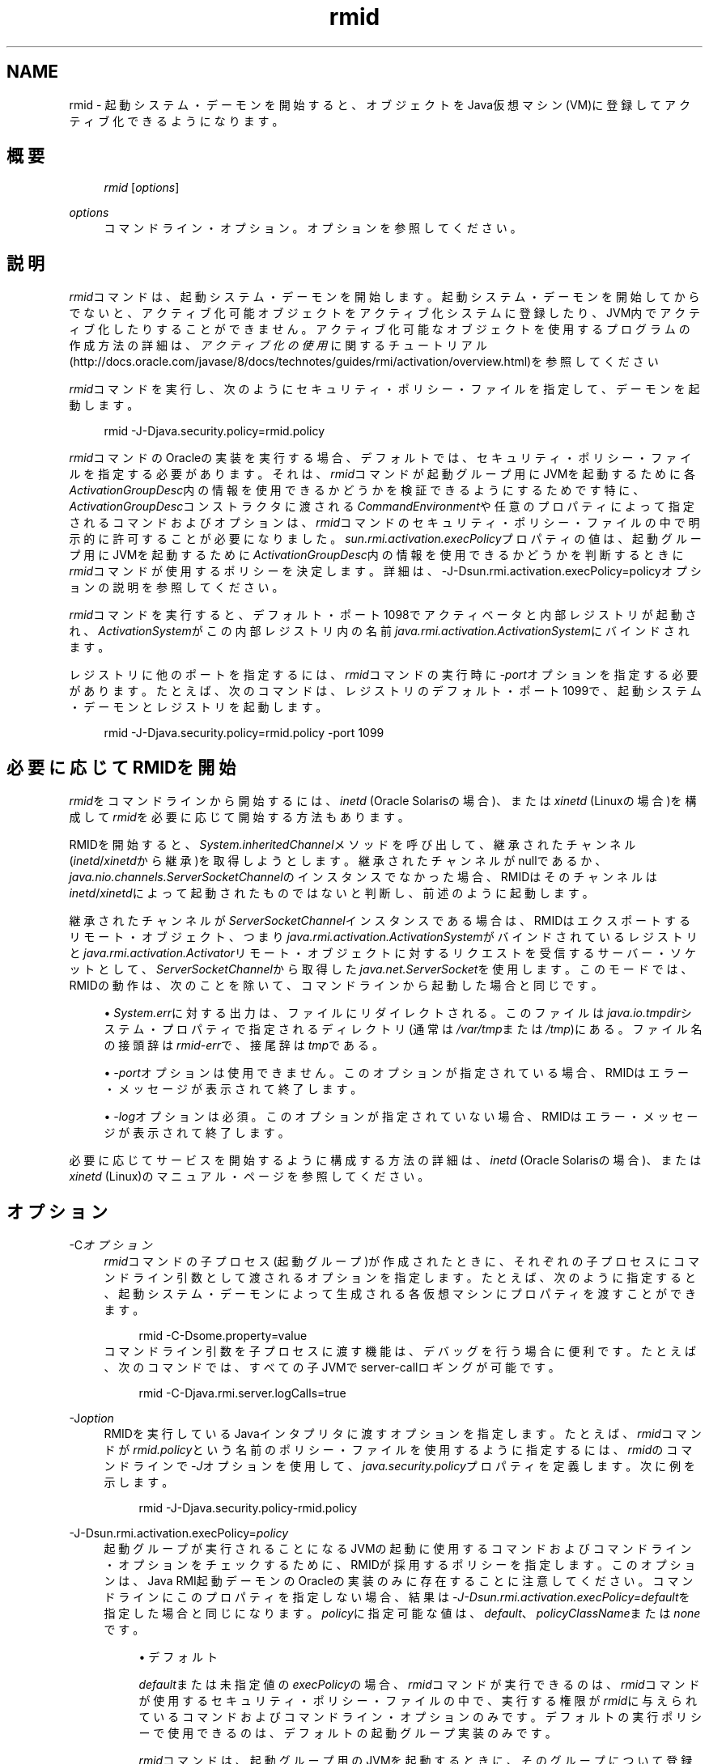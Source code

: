 '\" t
.\" Copyright (c) 1998, 2013, Oracle and/or its affiliates. All rights reserved.
.\" Title: rmid
.\" Language: English
.\" Date: 2013年11月21日
.\" SectDesc: Remote Method Invocation (RMI)ツール
.\" Software: JDK 8
.\" Arch: 汎用
.\"
.pl 99999
.TH "rmid" "1" "2013年11月21日" "JDK 8" "Remote Method Invocation (RMI)"
.\" -----------------------------------------------------------------
.\" * Define some portability stuff
.\" -----------------------------------------------------------------
.\" ~~~~~~~~~~~~~~~~~~~~~~~~~~~~~~~~~~~~~~~~~~~~~~~~~~~~~~~~~~~~~~~~~
.\" http://bugs.debian.org/507673
.\" http://lists.gnu.org/archive/html/groff/2009-02/msg00013.html
.\" ~~~~~~~~~~~~~~~~~~~~~~~~~~~~~~~~~~~~~~~~~~~~~~~~~~~~~~~~~~~~~~~~~
.ie \n(.g .ds Aq \(aq
.el       .ds Aq '
.\" -----------------------------------------------------------------
.\" * set default formatting
.\" -----------------------------------------------------------------
.\" disable hyphenation
.nh
.\" disable justification (adjust text to left margin only)
.ad l
.\" -----------------------------------------------------------------
.\" * MAIN CONTENT STARTS HERE *
.\" -----------------------------------------------------------------
.SH "NAME"
rmid \- 起動システム・デーモンを開始すると、オブジェクトをJava仮想マシン(VM)に登録してアクティブ化できるようになります。
.SH "概要"
.sp
.if n \{\
.RS 4
.\}
.nf
\fIrmid\fR [\fIoptions\fR]
.fi
.if n \{\
.RE
.\}
.PP
\fIoptions\fR
.RS 4
コマンドライン・オプション。オプションを参照してください。
.RE
.SH "説明"
.PP
\fIrmid\fRコマンドは、起動システム・デーモンを開始します。起動システム・デーモンを開始してからでないと、アクティブ化可能オブジェクトをアクティブ化システムに登録したり、JVM内でアクティブ化したりすることができません。アクティブ化可能なオブジェクトを使用するプログラムの作成方法の詳細は、\fIアクティブ化の使用\fRに関するチュートリアル(http://docs\&.oracle\&.com/javase/8/docs/technotes/guides/rmi/activation/overview\&.html)を参照してください
.PP
\fIrmid\fRコマンドを実行し、次のようにセキュリティ・ポリシー・ファイルを指定して、デーモンを起動します。
.sp
.if n \{\
.RS 4
.\}
.nf
rmid \-J\-Djava\&.security\&.policy=rmid\&.policy
.fi
.if n \{\
.RE
.\}
.PP
\fIrmid\fRコマンドのOracleの実装を実行する場合、デフォルトでは、セキュリティ・ポリシー・ファイルを指定する必要があります。それは、\fIrmid\fRコマンドが起動グループ用にJVMを起動するために各\fIActivationGroupDesc\fR内の情報を使用できるかどうかを検証できるようにするためです特に、\fIActivationGroupDesc\fRコンストラクタに渡される\fICommandEnvironment\fRや任意のプロパティによって指定されるコマンドおよびオプションは、\fIrmid\fRコマンドのセキュリティ・ポリシー・ファイルの中で明示的に許可することが必要になりました。\fIsun\&.rmi\&.activation\&.execPolicy\fRプロパティの値は、起動グループ用にJVMを起動するために\fIActivationGroupDesc\fR内の情報を使用できるかどうかを判断するときに\fIrmid\fRコマンドが使用するポリシーを決定します。詳細は、\-J\-Dsun\&.rmi\&.activation\&.execPolicy=policyオプションの説明を参照してください。
.PP
\fIrmid\fRコマンドを実行すると、デフォルト・ポート1098でアクティベータと内部レジストリが起動され、\fIActivationSystem\fRがこの内部レジストリ内の名前\fIjava\&.rmi\&.activation\&.ActivationSystem\fRにバインドされます。
.PP
レジストリに他のポートを指定するには、\fIrmid\fRコマンドの実行時に\fI\-port\fRオプションを指定する必要があります。たとえば、次のコマンドは、レジストリのデフォルト・ポート1099で、起動システム・デーモンとレジストリを起動します。
.sp
.if n \{\
.RS 4
.\}
.nf
rmid \-J\-Djava\&.security\&.policy=rmid\&.policy \-port 1099
.fi
.if n \{\
.RE
.\}
.SH "必要に応じてRMIDを開始"
.PP
\fIrmid\fRをコマンドラインから開始するには、\fIinetd\fR
(Oracle Solarisの場合)、または\fIxinetd\fR
(Linuxの場合)を構成して\fIrmid\fRを必要に応じて開始する方法もあります。
.PP
RMIDを開始すると、\fISystem\&.inheritedChannel\fRメソッドを呼び出して、継承されたチャンネル(\fIinetd\fR/\fIxinetd\fRから継承)を取得しようとします。継承されたチャンネルがnullであるか、\fIjava\&.nio\&.channels\&.ServerSocketChannel\fRのインスタンスでなかった場合、RMIDはそのチャンネルは\fIinetd\fR/\fIxinetd\fRによって起動されたものではないと判断し、前述のように起動します。
.PP
継承されたチャンネルが\fIServerSocketChannel\fRインスタンスである場合は、RMIDはエクスポートするリモート・オブジェクト、つまり\fIjava\&.rmi\&.activation\&.ActivationSystem\fRがバインドされているレジストリと\fIjava\&.rmi\&.activation\&.Activator\fRリモート・オブジェクトに対するリクエストを受信するサーバー・ソケットとして、\fIServerSocketChannel\fRから取得した\fIjava\&.net\&.ServerSocket\fRを使用します。このモードでは、RMIDの動作は、次のことを除いて、コマンドラインから起動した場合と同じです。
.sp
.RS 4
.ie n \{\
\h'-04'\(bu\h'+03'\c
.\}
.el \{\
.sp -1
.IP \(bu 2.3
.\}
\fISystem\&.err\fRに対する出力は、ファイルにリダイレクトされる。このファイルは\fIjava\&.io\&.tmpdir\fRシステム・プロパティで指定されるディレクトリ(通常は\fI/var/tmp\fRまたは\fI/tmp\fR)にある。ファイル名の接頭辞は\fIrmid\-err\fRで、接尾辞は\fItmp\fRである。
.RE
.sp
.RS 4
.ie n \{\
\h'-04'\(bu\h'+03'\c
.\}
.el \{\
.sp -1
.IP \(bu 2.3
.\}
\fI\-port\fRオプションは使用できません。このオプションが指定されている場合、RMIDはエラー・メッセージが表示されて終了します。
.RE
.sp
.RS 4
.ie n \{\
\h'-04'\(bu\h'+03'\c
.\}
.el \{\
.sp -1
.IP \(bu 2.3
.\}
\fI\-log\fRオプションは必須。このオプションが指定されていない場合、RMIDはエラー・メッセージが表示されて終了します。
.RE
.PP
必要に応じてサービスを開始するように構成する方法の詳細は、\fIinetd\fR
(Oracle Solarisの場合)、または\fIxinetd\fR
(Linux)のマニュアル・ページを参照してください。
.SH "オプション"
.PP
\-C\fIオプション\fR
.RS 4
\fIrmid\fRコマンドの子プロセス(起動グループ)が作成されたときに、それぞれの子プロセスにコマンドライン引数として渡されるオプションを指定します。たとえば、次のように指定すると、起動システム・デーモンによって生成される各仮想マシンにプロパティを渡すことができます。
.sp
.if n \{\
.RS 4
.\}
.nf
rmid \-C\-Dsome\&.property=value
.fi
.if n \{\
.RE
.\}
コマンドライン引数を子プロセスに渡す機能は、デバッグを行う場合に便利です。たとえば、次のコマンドでは、すべての子JVMでserver\-callロギングが可能です。
.sp
.if n \{\
.RS 4
.\}
.nf
rmid \-C\-Djava\&.rmi\&.server\&.logCalls=true
.fi
.if n \{\
.RE
.\}
.RE
.PP
\-J\fIoption\fR
.RS 4
RMIDを実行しているJavaインタプリタに渡すオプションを指定します。たとえば、\fIrmid\fRコマンドが\fIrmid\&.policy\fRという名前のポリシー・ファイルを使用するように指定するには、\fIrmid\fRのコマンドラインで\fI\-J\fRオプションを使用して、\fIjava\&.security\&.policy\fRプロパティを定義します。次に例を示します。
.sp
.if n \{\
.RS 4
.\}
.nf
rmid \-J\-Djava\&.security\&.policy\-rmid\&.policy
.fi
.if n \{\
.RE
.\}
.RE
.PP
\-J\-Dsun\&.rmi\&.activation\&.execPolicy=\fIpolicy\fR
.RS 4
起動グループが実行されることになるJVMの起動に使用するコマンドおよびコマンドライン・オプションをチェックするために、RMIDが採用するポリシーを指定します。このオプションは、Java RMI起動デーモンのOracleの実装のみに存在することに注意してください。コマンドラインにこのプロパティを指定しない場合、結果は\fI\-J\-Dsun\&.rmi\&.activation\&.execPolicy=default\fRを指定した場合と同じになります。\fIpolicy\fRに指定可能な値は、\fIdefault\fR、\fIpolicyClassName\fRまたは\fInone\fRです。
.sp
.RS 4
.ie n \{\
\h'-04'\(bu\h'+03'\c
.\}
.el \{\
.sp -1
.IP \(bu 2.3
.\}
デフォルト
.sp
\fIdefault\fRまたは未指定値の\fIexecPolicy\fRの場合、\fIrmid\fRコマンドが実行できるのは、\fIrmid\fRコマンドが使用するセキュリティ・ポリシー・ファイルの中で、実行する権限が\fIrmid\fRに与えられているコマンドおよびコマンドライン・オプションのみです。デフォルトの実行ポリシーで使用できるのは、デフォルトの起動グループ実装のみです。
.sp
\fIrmid\fRコマンドは、起動グループ用のJVMを起動するときに、そのグループについて登録された起動グループ記述子である\fIActivationGroupDesc\fR内の情報を使用します。グループ記述子は、\fIActivationGroupDesc\&.CommandEnvironment\fRを指定します(省略可能)。これには、起動グループを開始するコマンドと、そのコマンドラインに追加できるコマンドライン・オプションが含まれています。デフォルトでは、\fIrmid\fRコマンドは\fIjava\&.home\fRにある\fIjava\fRコマンドを使用します。グループ記述子には、コマンドラインにオプションとして追加されるプロパティ・オーバーライドも含まれます(\fI\-D<property>=<value>\fRとして定義されます)。\fIcom\&.sun\&.rmi\&.rmid\&.ExecPermission\fR権限は\fIrmid\fRコマンドに、起動グループを開始するためにグループ記述子の\fICommandEnvironment\fRで指定されたコマンドを実行する権限を付与します。\fIcom\&.sun\&.rmi\&.rmid\&.ExecOptionPermission\fR権限は起動グループの開始時に、グループ記述子でプロパティ・オーバーライドとして、または\fICommandEnvironment\fRでオプションとして指定されたコマンドライン・オプションを、\fIrmid\fRコマンドが使用することを許可します。\fIrmid\fRコマンドに様々なコマンドおよびオプションを実行する権限を付与する場合、権限\fIExecPermission\fRおよび\fIExecOptionPermission\fRをすべてのコード・ソースに付与する必要があります。
.sp
\fBExecPermission\fR
.sp
\fIExecPermission\fRクラスは、起動グループを開始するために\fIrmid\fRコマンドが特定のコマンドを実行する権限を表します。
.sp
\fB構文\fR:
\fIExecPermission\fRの名前は、\fIrmid\fRコマンドに実行を許可するコマンドのパス名です。スラッシュ(/)およびアスタリスク(*)で終わるパス名は、そのディレクトリに含まれるすべてのファイルを示します。スラッシュはファイル区切り文字\fIFile\&.separatorChar\fRです。スラッシュ(/)およびマイナス符号(\-)で終わるパス名は、そのディレクトリに含まれるすべてのファイルとサブディレクトリ(再帰的に)を示します。パス名に特別なトークン\fI<<ALL FILES>>\fRを指定した場合は、任意のファイルを示します。
.sp
パス名にアスタリスク(*)を指定した場合は、現在のディレクトリ内のすべてのファイルを示します。パス名にマイナス符号(\-)を指定した場合は、現在のディレクトリ内のすべてのファイルおよび(再帰的に)現在のディレクトリに含まれるすべてのファイルとサブディレクトリを示します。
.sp
\fBExecOptionPermission\fR
.sp
\fIExecOptionPermission\fRクラスは、起動グループを開始するときに\fIrmid\fRコマンドで特定のコマンドライン・オプションを使用できる権限を表します。\fIExecOptionPermission\fRの名前は、コマンドライン・オプションの値です。
.sp
\fB構文\fR: オプションでは、ワイルドカードが限定的にサポートされます。アスタリスクは、ワイルドカード・マッチを表します。アスタリスク(*)は、オプション名そのものとして使用できます。つまり、任意のオプションを表すことができます。また、オプション名の末尾に使用することもできます。ただし、ドット(\&.)か等号(=)の直後にアスタリスク(*)を指定する必要があります。
.sp
例:
\fI*\fRや\fI\-Dmydir\&.*\fRや\fI\-Da\&.b\&.c=*\fRは有効ですが、\fI*mydir\fRや\fI\-Da*b\fRや\fIab*\fRは無効です。
.sp
\fBrmidのポリシー・ファイル\fR
.sp
\fIrmid\fRコマンドに様々なコマンドおよびオプションを実行する権限を許可する場合は、権限\fIExecPermission\fRおよび\fIExecOptionPermission\fRをすべてのコード・ソースに付与する必要があります(汎用的に)。これらの権限をチェックするのは\fIrmid\fRコマンドのみなので、これらの権限を汎用的に付与しても安全です。
.sp
\fIrmid\fRコマンドに各種の実行権限を付与するポリシー・ファイルの例を、次に示します。
.sp
.if n \{\
.RS 4
.\}
.nf
grant {
    permission com\&.sun\&.rmi\&.rmid\&.ExecPermission
        "/files/apps/java/jdk1\&.7\&.0/solaris/bin/java";
 
    permission com\&.sun\&.rmi\&.rmid\&.ExecPermission
        "/files/apps/rmidcmds/*";
 
    permission com\&.sun\&.rmi\&.rmid\&.ExecOptionPermission
        "\-Djava\&.security\&.policy=/files/policies/group\&.policy";
 
    permission com\&.sun\&.rmi\&.rmid\&.ExecOptionPermission
        "\-Djava\&.security\&.debug=*";
 
    permission com\&.sun\&.rmi\&.rmid\&.ExecOptionPermission
        "\-Dsun\&.rmi\&.*";
};
.fi
.if n \{\
.RE
.\}
最初に付与されている権限は、\fIrmid\fRコマンドに対し、パス名により明示的に指定される\fIjava\fRコマンドの1\&.7\&.0リリースの実行を許可します。デフォルトでは、\fIjava\&.home\fRにあるバージョンの\fIjava\fRコマンドを使用します。\fIrmid\fRコマンドが使用するのと同じバージョンが使用されるため、そのコマンドは、ポリシー・ファイルで指定する必要はありません。2番目の権限は、\fIrmid\fRコマンドに対して、ディレクトリ\fI/files/apps/rmidcmds\fR内の任意のコマンドの実行権限を許可します。
.sp
3番目に付与されている権限\fIExecOptionPermission\fRは、\fIrmid\fRコマンドに対して、セキュリティ・ポリシー・ファイルを\fI/files/policies/group\&.policy\fRとして定義している起動グループの開始を許可します。次の権限は、起動グループが\fIjava\&.security\&.debug property\fRを使用することを許可しています。最後の権限は、起動グループが\fIsun\&.rmi property\fR名の階層内の任意のプロパティを使用することを許可しています。
.sp
ポリシー・ファイルを指定して\fIrmid\fRコマンドを起動するには、\fIrmid\fRのコマンドラインで\fIjava\&.security\&.policy\fRプロパティを指定する必要があります。次に例を示します。
.sp
\fIrmid \-J\-Djava\&.security\&.policy=rmid\&.policy\fR\&.
.RE
.sp
.RS 4
.ie n \{\
\h'-04'\(bu\h'+03'\c
.\}
.el \{\
.sp -1
.IP \(bu 2.3
.\}
<policyClassName>
.sp
デフォルトの動作では十分な柔軟性が得られない場合、管理者は、\fIrmid\fRの起動時に、\fIcheckExecCommand\fRメソッドが所属するクラスの名前を指定して、\fIrmid\fRコマンドが実行するコマンドをチェックすることができます。
.sp
\fIpolicyClassName\fRには、引数なしのコンストラクタを持ち、次のような\fIcheckExecCommand\fRメソッドを実装しているpublicクラスを指定します。
.sp
.if n \{\
.RS 4
.\}
.nf
 public void checkExecCommand(ActivationGroupDesc desc, String[] command)
        throws SecurityException;
.fi
.if n \{\
.RE
.\}
起動グループを開始する前に、\fIrmid\fRコマンドは、ポリシーの\fIcheckExecCommand\fRメソッドを呼び出します。このとき、起動グループの記述子と、起動グループを開始するための完全なコマンドを含む配列をそのメソッドに渡します。\fIcheckExecCommand\fRが\fISecurityException\fRをスローすると、\fIrmid\fRコマンドはその起動グループを開始せず、オブジェクトの起動を試行している呼出し側には\fIActivationException\fRがスローされます。
.RE
.sp
.RS 4
.ie n \{\
\h'-04'\(bu\h'+03'\c
.\}
.el \{\
.sp -1
.IP \(bu 2.3
.\}
none
.sp
\fIsun\&.rmi\&.activation\&.execPolicy\fRプロパティの値が\fInone\fRの場合、\fIrmid\fRコマンドは、起動グループを開始するコマンドをまったく検証しません。
.RE
.RE
.PP
\-log \fIdir\fR
.RS 4
起動システム・デーモンがデータベースおよび関連情報を書き込むのに使用するディレクトリの名前を指定します。デフォルトでは、\fIrmid\fRコマンドを実行したディレクトリに、logというログ・ディレクトリが作成されます。
.RE
.PP
\-port \fIport\fR
.RS 4
レジストリが使用するポートを指定します。起動システム・デーモンは、このレジストリの中で、\fIjava\&.rmi\&.activation\&.ActivationSystem\fRという名前で\fIActivationSystem\fRをバインドします。ローカル・マシン上の\fIActivationSystem\fRは、次のように\fINaming\&.lookup\fRメソッドを呼び出すことによって取得できます。
.sp
.if n \{\
.RS 4
.\}
.nf
import java\&.rmi\&.*; 
    import java\&.rmi\&.activation\&.*;
 
    ActivationSystem system; system = (ActivationSystem)
    Naming\&.lookup("//:port/java\&.rmi\&.activation\&.ActivationSystem");
.fi
.if n \{\
.RE
.\}
.RE
.PP
\-stop
.RS 4
\fI\-port\fRオプションによって指定されたポートの、現在の\fIrmid\fRコマンドの呼出しを停止します。ポートが指定されていない場合は、このオプションはポート1098で実行されている\fIrmid\fRの呼出しを停止します。
.RE
.SH "環境変数"
.PP
CLASSPATH
.RS 4
ユーザー定義クラスへのパスをシステムに指定します。ディレクトリはコロンで区切られます。例:
\fI\&.:/usr/local/java/classes\fR
.RE
.SH "関連項目"
.sp
.RS 4
.ie n \{\
\h'-04'\(bu\h'+03'\c
.\}
.el \{\
.sp -1
.IP \(bu 2.3
.\}
java(1)
.RE
.sp
.RS 4
.ie n \{\
\h'-04'\(bu\h'+03'\c
.\}
.el \{\
.sp -1
.IP \(bu 2.3
.\}
Setting the Class Path
.RE
.br
'pl 8.5i
'bp

